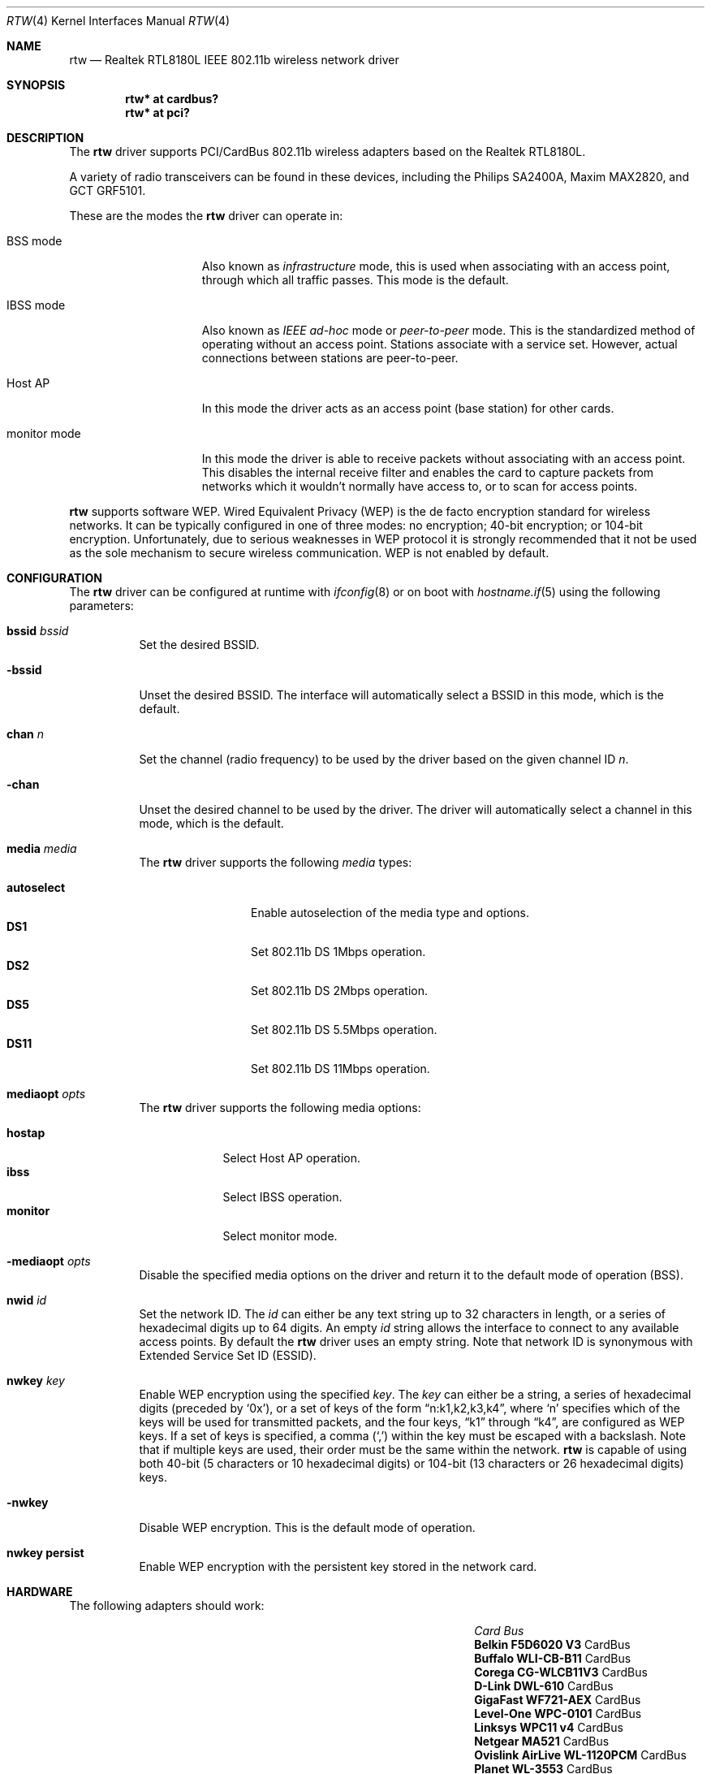 .\"	$OpenBSD: src/share/man/man4/rtw.4,v 1.22 2005/11/20 09:57:56 jsg Exp $
.\"
.\" Copyright (c) 2004 Jonathan Gray <jsg@openbsd.org>
.\"
.\" Permission to use, copy, modify, and distribute this software for any
.\" purpose with or without fee is hereby granted, provided that the above
.\" copyright notice and this permission notice appear in all copies.
.\"
.\" THE SOFTWARE IS PROVIDED "AS IS" AND THE AUTHOR DISCLAIMS ALL WARRANTIES
.\" WITH REGARD TO THIS SOFTWARE INCLUDING ALL IMPLIED WARRANTIES OF
.\" MERCHANTABILITY AND FITNESS. IN NO EVENT SHALL THE AUTHOR BE LIABLE FOR
.\" ANY SPECIAL, DIRECT, INDIRECT, OR CONSEQUENTIAL DAMAGES OR ANY DAMAGES
.\" WHATSOEVER RESULTING FROM LOSS OF USE, DATA OR PROFITS, WHETHER IN AN
.\" ACTION OF CONTRACT, NEGLIGENCE OR OTHER TORTIOUS ACTION, ARISING OUT OF
.\" OR IN CONNECTION WITH THE USE OR PERFORMANCE OF THIS SOFTWARE.
.\"
.Dd December 29, 2004
.Dt RTW 4
.Os
.Sh NAME
.Nm rtw
.Nd Realtek RTL8180L IEEE 802.11b wireless network driver
.Sh SYNOPSIS
.Cd "rtw* at cardbus?"
.Cd "rtw* at pci?"
.Sh DESCRIPTION
The
.Nm
driver supports PCI/CardBus 802.11b wireless adapters based on the
Realtek RTL8180L.
.Pp
A variety of radio transceivers can be found in these devices, including
the Philips SA2400A, Maxim MAX2820, and GCT GRF5101.
.Pp
These are the modes the
.Nm
driver can operate in:
.Bl -tag -width "IBSS-masterXX"
.It BSS mode
Also known as
.Em infrastructure
mode, this is used when associating with an access point, through
which all traffic passes.
This mode is the default.
.It IBSS mode
Also known as
.Em IEEE ad-hoc
mode or
.Em peer-to-peer
mode.
This is the standardized method of operating without an access point.
Stations associate with a service set.
However, actual connections between stations are peer-to-peer.
.It Host AP
In this mode the driver acts as an access point (base station)
for other cards.
.It monitor mode
In this mode the driver is able to receive packets without
associating with an access point.
This disables the internal receive filter and enables the card to
capture packets from networks which it wouldn't normally have access to,
or to scan for access points.
.El
.Pp
.Nm
supports software WEP.
Wired Equivalent Privacy (WEP) is the de facto encryption standard
for wireless networks.
It can be typically configured in one of three modes:
no encryption; 40-bit encryption; or 104-bit encryption.
Unfortunately, due to serious weaknesses in WEP protocol
it is strongly recommended that it not be used as the
sole mechanism to secure wireless communication.
WEP is not enabled by default.
.Sh CONFIGURATION
The
.Nm
driver can be configured at runtime with
.Xr ifconfig 8
or on boot with
.Xr hostname.if 5
using the following parameters:
.Bl -tag -width Ds
.It Cm bssid Ar bssid
Set the desired BSSID.
.It Fl bssid
Unset the desired BSSID.
The interface will automatically select a BSSID in this mode, which is
the default.
.It Cm chan Ar n
Set the channel (radio frequency) to be used by the driver based on
the given channel ID
.Ar n .
.It Fl chan
Unset the desired channel to be used by the driver.
The driver will automatically select a channel in this mode, which is
the default.
.It Cm media Ar media
The
.Nm
driver supports the following
.Ar media
types:
.Pp
.Bl -tag -width autoselect -compact
.It Cm autoselect
Enable autoselection of the media type and options.
.It Cm DS1
Set 802.11b DS 1Mbps operation.
.It Cm DS2
Set 802.11b DS 2Mbps operation.
.It Cm DS5
Set 802.11b DS 5.5Mbps operation.
.It Cm DS11
Set 802.11b DS 11Mbps operation.
.El
.It Cm mediaopt Ar opts
The
.Nm
driver supports the following media options:
.Pp
.Bl -tag -width monitor -compact
.It Cm hostap
Select Host AP operation.
.It Cm ibss
Select IBSS operation.
.It Cm monitor
Select monitor mode.
.El
.It Fl mediaopt Ar opts
Disable the specified media options on the driver and return it to the
default mode of operation (BSS).
.It Cm nwid Ar id
Set the network ID.
The
.Ar id
can either be any text string up to 32 characters in length,
or a series of hexadecimal digits up to 64 digits.
An empty
.Ar id
string allows the interface to connect to any available access points.
By default the
.Nm
driver uses an empty string.
Note that network ID is synonymous with Extended Service Set ID (ESSID).
.It Cm nwkey Ar key
Enable WEP encryption using the specified
.Ar key .
The
.Ar key
can either be a string, a series of hexadecimal digits (preceded by
.Sq 0x ) ,
or a set of keys of the form
.Dq n:k1,k2,k3,k4 ,
where
.Sq n
specifies which of the keys will be used for transmitted packets,
and the four keys,
.Dq k1
through
.Dq k4 ,
are configured as WEP keys.
If a set of keys is specified, a comma
.Pq Sq \&,
within the key must be escaped with a backslash.
Note that if multiple keys are used, their order must be the same within
the network.
.Nm
is capable of using both 40-bit (5 characters or 10 hexadecimal digits)
or 104-bit (13 characters or 26 hexadecimal digits) keys.
.It Fl nwkey
Disable WEP encryption.
This is the default mode of operation.
.It Cm nwkey persist
Enable WEP encryption with the persistent key stored in the network card.
.El
.Sh HARDWARE
The following adapters should work:
.Pp
.Bl -column "Card                        " "Bus" -compact -offset 6n
.It Em "Card	Bus"
.\".It Li "Acer Aspire 1357 LMi" Ta Mini PCI
.\".It Li "Belkin F5D6001 V3" Ta PCI
.It Li "Belkin F5D6020 V3" Ta CardBus
.It Li "Buffalo WLI-CB-B11" Ta CardBus
.It Li "Corega CG-WLCB11V3" Ta CardBus
.\".It Li "D-Link DWL-510" Ta PCI
.\".It Li "D-Link DWL-520 rev D" Ta PCI
.It Li "D-Link DWL-610" Ta CardBus
.\".It Li "Encore ENLWI-PCI1-NT" Ta PCI
.\".It Li "Gigabyte GN-WLMR101" Ta PCI
.It Li "GigaFast WF721-AEX" Ta CardBus
.It Li "Level-One WPC-0101" Ta CardBus
.It Li "Linksys WPC11 v4" Ta CardBus
.It Li "Netgear MA521" Ta CardBus
.It Li "Ovislink AirLive WL-1120PCM" Ta CardBus
.It Li "Planet WL-3553" Ta CardBus
.It Li "TRENDnet TEW-226PC" Ta CardBus
.\".It Li "TRENDnet TEW-288PI" Ta PCI
.It Li "VCTnet PC-11B1" Ta CardBus
.El
.Sh EXAMPLES
The following
.Xr hostname.if 5
example configures rtw0 to join whatever network is available on boot,
using WEP key
.Dq 0x1deadbeef1 ,
channel 11, obtaining an IP address using DHCP:
.Bd -literal -offset indent
dhcp NONE NONE NONE nwkey 0x1deadbeef1 chan 11
.Ed
.Pp
The following
.Xr hostname.if 5
example creates a host-based access point on boot:
.Bd -literal -offset indent
inet 192.168.1.1 255.255.255.0 NONE media autoselect \e
	mediaopt hostap nwid my_net chan 11
.Ed
.Pp
Configure rtw0 for WEP, using hex key
.Dq 0x1deadbeef1 :
.Bd -literal -offset indent
# ifconfig rtw0 nwkey 0x1deadbeef1
.Ed
.Pp
Return rtw0 to its default settings:
.Bd -literal -offset indent
# ifconfig rtw0 -bssid -chan media autoselect \e
	nwid "" -nwkey
.Ed
.Pp
Join an existing BSS network,
.Dq my_net :
.Bd -literal -offset indent
# ifconfig rtw0 192.168.1.1 netmask 0xffffff00 nwid my_net
.Ed
.Sh SEE ALSO
.Xr arp 4 ,
.Xr cardbus 4 ,
.Xr ifmedia 4 ,
.Xr intro 4 ,
.Xr netintro 4 ,
.Xr pci 4 ,
.Xr hostname.if 5 ,
.Xr hostapd 8 ,
.Xr ifconfig 8
.Rs
.%T Realtek
.%O http://www.realtek.com.tw
.Sh HISTORY
The
.Nm
device driver first appeared in
.Ox 3.7 .
.Sh AUTHORS
.An -nosplit
The
.Nm
driver was written by
.An David Young
.Aq dyoung@NetBSD.org
and ported to
.Ox
by
.An Jonathan Gray Aq jsg@openbsd.org .
.Sh CAVEATS
GCT refuse to release any documentation on their GRF5101 RF transceiver,
so it likely does work as well it otherwise could.
.Pp
While PCI devices will attach most of them are not able to transmit.
